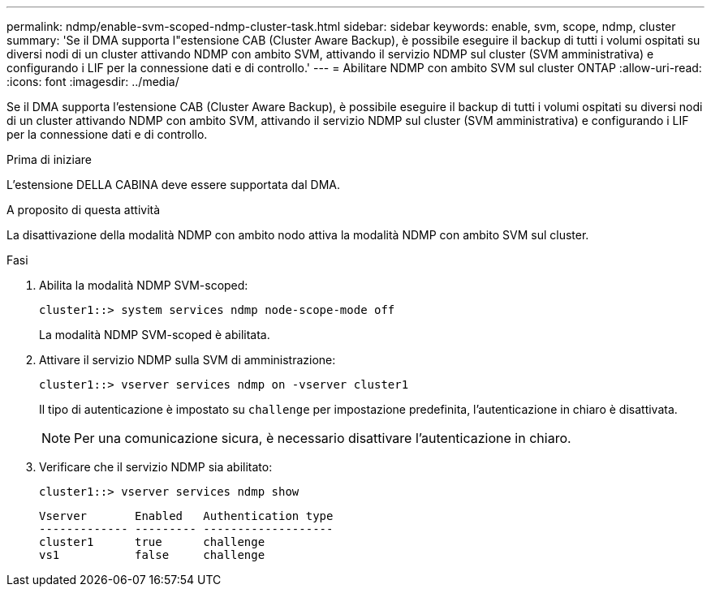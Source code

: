---
permalink: ndmp/enable-svm-scoped-ndmp-cluster-task.html 
sidebar: sidebar 
keywords: enable, svm, scope, ndmp, cluster 
summary: 'Se il DMA supporta l"estensione CAB (Cluster Aware Backup), è possibile eseguire il backup di tutti i volumi ospitati su diversi nodi di un cluster attivando NDMP con ambito SVM, attivando il servizio NDMP sul cluster (SVM amministrativa) e configurando i LIF per la connessione dati e di controllo.' 
---
= Abilitare NDMP con ambito SVM sul cluster ONTAP
:allow-uri-read: 
:icons: font
:imagesdir: ../media/


[role="lead"]
Se il DMA supporta l'estensione CAB (Cluster Aware Backup), è possibile eseguire il backup di tutti i volumi ospitati su diversi nodi di un cluster attivando NDMP con ambito SVM, attivando il servizio NDMP sul cluster (SVM amministrativa) e configurando i LIF per la connessione dati e di controllo.

.Prima di iniziare
L'estensione DELLA CABINA deve essere supportata dal DMA.

.A proposito di questa attività
La disattivazione della modalità NDMP con ambito nodo attiva la modalità NDMP con ambito SVM sul cluster.

.Fasi
. Abilita la modalità NDMP SVM-scoped:
+
[source, cli]
----
cluster1::> system services ndmp node-scope-mode off
----
+
La modalità NDMP SVM-scoped è abilitata.

. Attivare il servizio NDMP sulla SVM di amministrazione:
+
[source, cli]
----
cluster1::> vserver services ndmp on -vserver cluster1
----
+
Il tipo di autenticazione è impostato su `challenge` per impostazione predefinita, l'autenticazione in chiaro è disattivata.

+
[NOTE]
====
Per una comunicazione sicura, è necessario disattivare l'autenticazione in chiaro.

====
. Verificare che il servizio NDMP sia abilitato:
+
[source, cli]
----
cluster1::> vserver services ndmp show
----
+
[listing]
----
Vserver       Enabled   Authentication type
------------- --------- -------------------
cluster1      true      challenge
vs1           false     challenge
----

